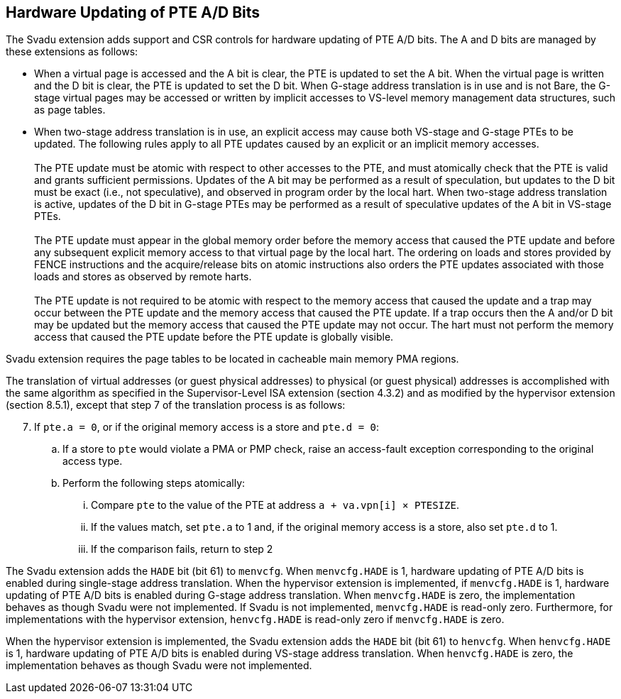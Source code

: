 [[chapter2]]
== Hardware Updating of PTE A/D Bits

The Svadu extension adds support and CSR controls for hardware updating of PTE
A/D bits. The A and D bits are managed by these extensions as follows:

* When a virtual page is accessed and the A bit is clear, the PTE is updated to
  set the A bit.  When the virtual page is written and the D bit is clear, the
  PTE is updated to set the D bit. When G-stage address translation is in use
  and is not Bare, the G-stage virtual pages may be accessed or written by 
  implicit accesses to VS-level memory management data structures, such as page
  tables.

* When two-stage address translation is in use, an explicit access may cause
  both VS-stage and G-stage PTEs to be updated. The following rules apply to all
  PTE updates caused by an explicit or an implicit memory accesses.            +
                                                                               +
  The PTE update must be atomic with respect to other accesses to the PTE, and
  must atomically check that the PTE is valid and grants sufficient permissions.
  Updates of the A bit may be performed as a result of speculation, but updates
  to the D bit must be exact (i.e., not speculative), and observed in program
  order by the local hart. When two-stage address translation is active, updates
  of the D bit in G-stage PTEs may be performed as a result of speculative
  updates of the A bit in VS-stage PTEs.                                       +
                                                                               +
  The PTE update must appear in the global memory order before the memory access
  that caused the PTE update and before any subsequent explicit memory access to
  that virtual page by the local hart. The ordering on loads and stores provided
  by FENCE instructions and the acquire/release bits on atomic instructions also
  orders the PTE updates associated with those loads and stores as observed by
  remote harts.                                                                +
                                                                               +
  The PTE update is not required to be atomic with respect to the memory access
  that caused the update and a trap may occur between the PTE update and the 
  memory access that caused the PTE update. If a trap occurs then the A and/or D
  bit may be updated but the memory access that caused the PTE update may not
  occur. The hart must not perform the memory access that caused the PTE update
  before the PTE update is globally visible.

Svadu extension requires the page tables to be located in cacheable main memory
PMA regions.

The translation of virtual addresses (or guest physical addresses) to physical
(or guest physical) addresses is accomplished with the same algorithm as
specified in the Supervisor-Level ISA extension (section 4.3.2) and as modified
by the hypervisor extension (section 8.5.1), except that step 7 of the 
translation process is as follows:

[start=7]
. If `pte.a = 0`, or if the original memory access is a store and `pte.d = 0`:
.. If a store to `pte` would violate a PMA or PMP check, raise an access-fault
   exception corresponding to the original access type.
.. Perform the following steps atomically:
... Compare `pte` to the value of the PTE at address `a + va.vpn[i] × PTESIZE`.
... If the values match, set `pte.a` to 1 and, if the original memory access is
    a store, also set `pte.d` to 1.
... If the comparison fails, return to step 2

The Svadu extension adds the `HADE` bit (bit 61) to `menvcfg`. When 
`menvcfg.HADE` is 1, hardware updating of PTE A/D bits is enabled during
single-stage address translation. When the hypervisor extension is implemented,
if `menvcfg.HADE` is 1, hardware updating of PTE A/D bits is enabled during
G-stage address translation.  When `menvcfg.HADE` is zero, the implementation
behaves as though Svadu were not implemented. If Svadu is not implemented, 
`menvcfg.HADE` is read-only zero. Furthermore, for implementations with the
hypervisor extension, `henvcfg.HADE` is read-only zero if `menvcfg.HADE` is zero.

When the hypervisor extension is implemented, the Svadu extension adds the
`HADE` bit (bit 61) to `henvcfg`. When `henvcfg.HADE` is 1, hardware updating of
PTE A/D bits is enabled during VS-stage address translation. When `henvcfg.HADE`
is zero, the implementation behaves as though Svadu were not implemented.
